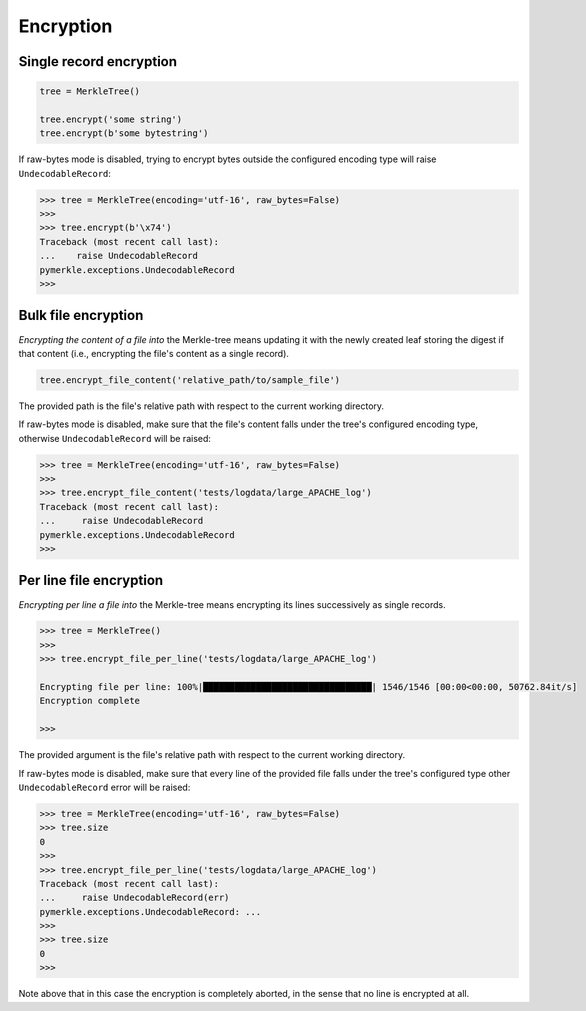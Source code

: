 Encryption
++++++++++

Single record encryption
========================

.. code-block:: python

    tree = MerkleTree()

    tree.encrypt('some string')
    tree.encrypt(b'some bytestring')


If raw-bytes mode is disabled, trying to encrypt bytes outside the configured
encoding type will raise ``UndecodableRecord``:

.. code-block:: python

    >>> tree = MerkleTree(encoding='utf-16', raw_bytes=False)
    >>>
    >>> tree.encrypt(b'\x74')
    Traceback (most recent call last):
    ...    raise UndecodableRecord
    pymerkle.exceptions.UndecodableRecord
    >>>

Bulk file encryption
====================

*Encrypting the content of a file into* the Merkle-tree means updating it with
the newly created leaf storing the digest if that content (i.e., encrypting the
file's content as a single record).

.. code-block:: python

        tree.encrypt_file_content('relative_path/to/sample_file')

The provided path is the file's relative path with respect to the current
working directory.

If raw-bytes mode is disabled, make sure that the file's content falls under
the tree's configured encoding type, otherwise ``UndecodableRecord`` will be
raised:

.. code-block:: python

    >>> tree = MerkleTree(encoding='utf-16', raw_bytes=False)
    >>>
    >>> tree.encrypt_file_content('tests/logdata/large_APACHE_log')
    Traceback (most recent call last):
    ...     raise UndecodableRecord
    pymerkle.exceptions.UndecodableRecord
    >>>

Per line file encryption
========================

*Encrypting per line a file into* the Merkle-tree means encrypting its lines
successively as single records.

.. code-block:: python

    >>> tree = MerkleTree()
    >>>
    >>> tree.encrypt_file_per_line('tests/logdata/large_APACHE_log')

    Encrypting file per line: 100%|████████████████████████████████| 1546/1546 [00:00<00:00, 50762.84it/s]
    Encryption complete

    >>>

The provided argument is the file's relative path with respect to the current
working directory.

If raw-bytes mode is disabled, make sure that every line of the provided file
falls under the tree's configured type other ``UndecodableRecord`` error will
be raised:

.. code-block:: python

    >>> tree = MerkleTree(encoding='utf-16', raw_bytes=False)
    >>> tree.size
    0
    >>>
    >>> tree.encrypt_file_per_line('tests/logdata/large_APACHE_log')
    Traceback (most recent call last):
    ...     raise UndecodableRecord(err)
    pymerkle.exceptions.UndecodableRecord: ...
    >>>
    >>> tree.size
    0
    >>>

Note above that in this case the encryption is completely aborted, in the sense
that no line is encrypted at all.
